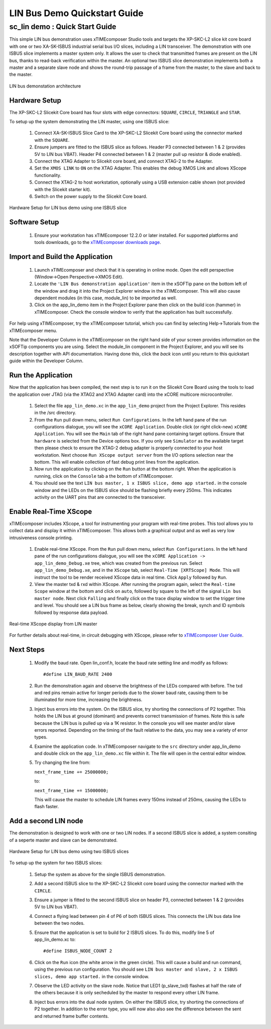 .. _lin_demo_Quickstart:

LIN Bus Demo Quickstart Guide
=============================

sc_lin demo : Quick Start Guide
-------------------------------

This simple LIN bus demonstration uses xTIMEcomposer Studio tools and targets the XP-SKC-L2 slice kit core board with one or two XA-SK-ISBUS industrial serial bus I/O slices, including a LIN transceiver. The demonstration with one ISBUS slice implements a master system only. It allows the user to check that transmitted frames are present on the LIN bus, thanks to read-back verification within the master. An optional two ISBUS slice demonstration implements both a master and a separate slave node and shows the round-trip passage of a frame from the master, to the slave and back to the master. 

.. figure:: images/lin_system.*
   :width: 75mm
   :align: center

   LIN bus demonstation architecture

Hardware Setup
++++++++++++++

The XP-SKC-L2 Slicekit Core board has four slots with edge connectors: ``SQUARE``, ``CIRCLE``, ``TRIANGLE`` and ``STAR``. 

To setup up the system demonstrating the LIN master, using one ISBUS slice:

   #. Connect XA-SK-ISBUS Slice Card to the XP-SKC-L2 Slicekit Core board using the connector marked with the ``SQUARE``.
   #. Ensure jumpers are fitted to the ISBUS slice as follows. Header P3 connected between 1 & 2 (provides 5V to LIN bus VBAT). Header P4 connected between 1 & 2 (master pull up resistor & diode enabled).
   #. Connect the XTAG Adapter to Slicekit core board, and connect XTAG-2 to the Adapter. 
   #. Set the ``XMOS LINK`` to ``ON`` on the XTAG Adapter. This enables the debug XMOS Link and allows XScope functionality.
   #. Connect the XTAG-2 to host workstation, optionally using a USB extension cable shown (not provided with the Slicekit starter kit).
   #. Switch on the power supply to the Slicekit Core board.

.. figure:: images/hardware_setup_single.*
   :width: 75mm
   :align: center

   Hardware Setup for LIN bus demo using one ISBUS slice


Software Setup
++++++++++++++

    #. Ensure your workstation has xTIMEcomposer 12.2.0 or later installed. For supported platforms and tools downloads, go to the `xTIMEcomposer downloads page <http://www.xmos.com/support/downloads/xtimecomposer>`_.

	
Import and Build the Application
++++++++++++++++++++++++++++++++

   #. Launch xTIMEcomposer and check that it is operating in online mode. Open the edit perspective (Window->Open Perspective->XMOS Edit).
   #. Locate the ``'LIN Bus demonstration application'`` item in the xSOFTip pane on the bottom left of the window and drag it into the Project Explorer window in the xTIMEcomposer. This will also cause dependent modules (in this case, module_lin) to be imported as well. 
   #. Click on the app_lin_demo item in the Project Explorer pane then click on the build icon (hammer) in xTIMEcomposer. Check the console window to verify that the application has built successfully.

For help using xTIMEcomposer, try the xTIMEcomposer tutorial, which you can find by selecting Help->Tutorials from the xTIMEcomposer menu.

Note that the Developer Column in the xTIMEcomposer on the right hand side of your screen provides information on the xSOFTip components you are using. Select the module_lin component in the Project Explorer, and you will see its description together with API documentation. Having done this, click the `back` icon until you return to this quickstart guide within the Developer Column.

Run the Application
+++++++++++++++++++

Now that the application has been compiled, the next step is to run it on the Slicekit Core Board using the tools to load the application over JTAG (via the XTAG2 and XTAG Adapter card) into the xCORE multicore microcontroller.

   #. Select the file ``app_lin_demo.xc`` in the ``app_lin_demo`` project from the Project Explorer. This resides in the /src directory.
   #. From the ``Run`` pull down menu, select ``Run Configurations``. In the left hand pane of the run configurations dialogue, you will see the ``xCORE Application``. Double click (or right click-new) ``xCORE Application``. You will see the ``Main`` tab of the right hand pane containing target options. Ensure that ``hardware`` is selected from the Device options box. If you only see ``Simulator`` as the available target then please check to ensure the XTAG-2 debug adapter is properly connected to your host workstation. Next choose ``Run XScope output server`` from the I/O options selection near the bottom. This will enable collection of fast debug print lines from the application.
   #. Now run the application by clicking on the ``Run`` button at the bottom right. When the application is running, click on the ``Console`` tab a the bottom of xTIMEcomposer.
   #. You should see the text ``LIN bus master, 1 x ISBUS slice, demo app started.`` in the console window and the LEDs on the ISBUS slice should be flashing briefly every 250ms. This indicates activity on the UART pins that are connected to the transceiver.  
  
Enable Real-Time XScope
+++++++++++++++++++++++

xTIMEcomposer includes XScope, a tool for instrumenting your program with real-time probes. This tool allows you to collect data and display it within xTIMEcomposer. This allows both a graphical output and as well as very low intrusiveness console printing. 

  #. Enable real-time XScope. From the ``Run`` pull down menu, select ``Run Configurations``. In the left hand pane of the run configurations dialogue, you will see the ``xCORE Application -> app_lin_demo_Debug.xe`` tree, which was created from the previous run. Select  ``app_lin_demo_Debug.xe``, and in the ``XScope`` tab, select ``Real-Time [XRTScope] Mode``. This will instruct the tool to be render received XScope data in real time. Click ``Apply`` followed by ``Run``.
  #. View the master txd & rxd within XScope. After running the program again, select the ``Real-time Scope`` window at the bottom and click on ``auto``, followed by square to the left of the signal ``Lin bus master node``. Next click ``Falling`` and finally click on the trace display window to set the trigger time and level. You should see a LIN bus frame as below, clearly showing the break, synch and ID symbols followed by response data payload. 


.. figure:: images/xscope.*
   :width: 75mm
   :align: center

   Real-time XScope display from LIN master

For further details about real-time, in circuit debugging with XScope, please refer to `xTIMEcomposer User Guide
<http://www.xmos.com/trace-data-xscope-0/>`_.  
   
Next Steps
++++++++++

  #. Modify the baud rate. Open lin_conf.h, locate the baud rate setting line and modify as follows::

     #define LIN_BAUD_RATE 2400

  #. Run the demonstration again and observe the brightness of the LEDs compared with before. The txd and red pins remain active for longer periods due to the slower baud rate, causing them to be illuminated for more time, increasing the brightness.
  #. Inject bus errors into the system. On the ISBUS slice, try shorting the connections of P2 together. This holds the LIN bus at ground (dominant) and prevents correct transmission of frames. Note this is safe because the LIN bus is pulled up via a 1K resistor. In the console you will see master and/or slave errors reported. Depending on the timing of the fault relative to the data, you may see a variety of error types.
  #. Examine the application code. In xTIMEcomposer navigate to the ``src`` directory under app_lin_demo and double click on the ``app_lin_demo.xc`` file within it. The file will open in the central editor window.
  #. Try changing the line from:

     ``next_frame_time += 25000000;``

     to:

     ``next_frame_time += 15000000;``

     This will cause the master to schedule LIN frames every 150ms instead of 250ms, causing the LEDs to flash faster.


Add a second LIN node
+++++++++++++++++++++
The demonstration is designed to work with one or two LIN nodes. If a second ISBUS slice is added, a system consiting of a seperte master and slave can be demonstrated. 

.. figure:: images/hardware_setup_dual.*
   :width: 75mm
   :align: center

   Hardware Setup for LIN bus demo using two ISBUS slices
     
To setup up the system for  two ISBUS slices:

   #. Setup the system as above for the single ISBUS demonstration.
   #. Add a second ISBUS slice to the XP-SKC-L2 Slicekit core board using the connector marked with the ``CIRCLE``.
   #. Ensure a jumper is fitted to the second ISBUS slice on header P3, connected between 1 & 2 (provides 5V to LIN bus VBAT).
   #. Connect a flying lead between pin 4 of P6 of both ISBUS slices. This connects the LIN bus data line between the two nodes.

   #. Ensure that the application is set to build for 2 ISBUS slices. To do this, modify line 5 of app_lin_demo.xc to::

      #define ISBUS_NODE_COUNT 2

   #. Click on the ``Run`` icon (the white arrow in the green circle). This will cause a build and run command, using the previous run configuration. You should see ``LIN bus master and slave, 2 x ISBUS slices, demo app started.`` in the console window.
   #. Observe the LED activity on the slave node. Notice that LED1 (p_slave_txd) flashes at half the rate of the others because it is only secheduled by the master to respond every other LIN frame.
   #. Inject bus errors into the dual node system. On either the ISBUS slice, try shorting the connections of P2 together. In addition to the error type, you will now also also see the difference between the sent and returned frame buffer contents. 
   
